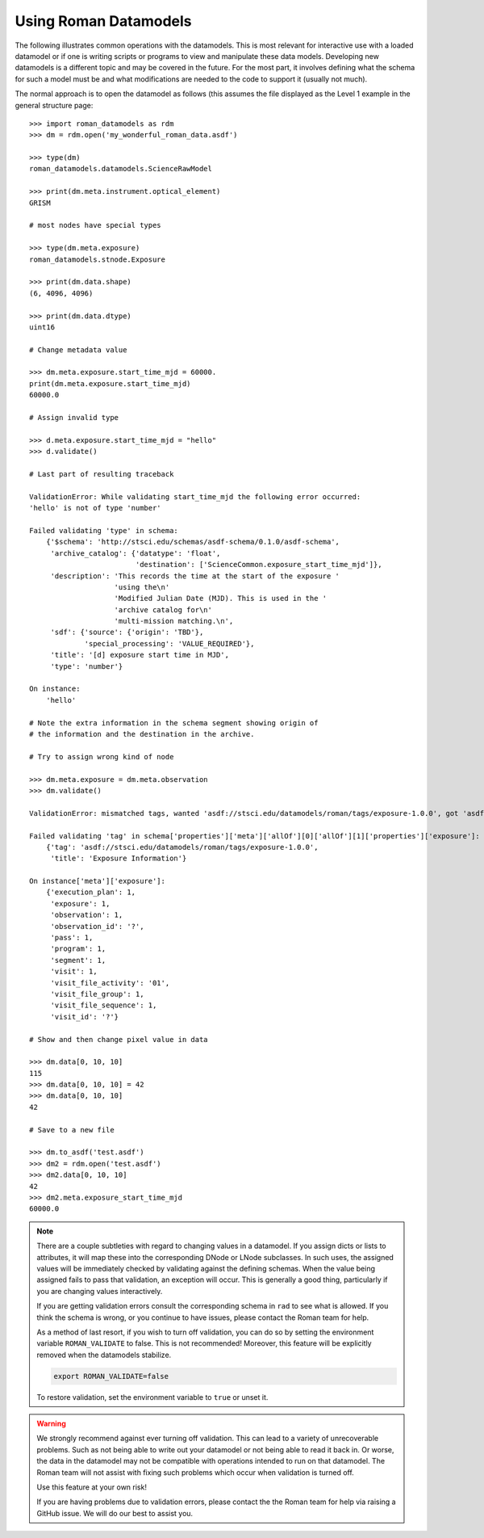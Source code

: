 .. _using-datamodels:

Using Roman Datamodels
======================

The following illustrates common operations with the datamodels.
This is most relevant for interactive use with a loaded datamodel
or if one is writing scripts or programs to view and manipulate
these data models. Developing new datamodels is a different topic
and may be covered in the future. For the most part, it involves
defining what the schema for such a model must be and what modifications
are needed to the code to support it (usually not much).

The normal approach is to open the datamodel as follows (this assumes
the file displayed as the Level 1 example in the general structure
page::

    >>> import roman_datamodels as rdm
    >>> dm = rdm.open('my_wonderful_roman_data.asdf')

    >>> type(dm)
    roman_datamodels.datamodels.ScienceRawModel

    >>> print(dm.meta.instrument.optical_element)
    GRISM

    # most nodes have special types

    >>> type(dm.meta.exposure)
    roman_datamodels.stnode.Exposure

    >>> print(dm.data.shape)
    (6, 4096, 4096)

    >>> print(dm.data.dtype)
    uint16

    # Change metadata value

    >>> dm.meta.exposure.start_time_mjd = 60000.
    print(dm.meta.exposure.start_time_mjd)
    60000.0

    # Assign invalid type

    >>> d.meta.exposure.start_time_mjd = "hello"
    >>> d.validate()

    # Last part of resulting traceback

    ValidationError: While validating start_time_mjd the following error occurred:
    'hello' is not of type 'number'

    Failed validating 'type' in schema:
        {'$schema': 'http://stsci.edu/schemas/asdf-schema/0.1.0/asdf-schema',
         'archive_catalog': {'datatype': 'float',
                             'destination': ['ScienceCommon.exposure_start_time_mjd']},
         'description': 'This records the time at the start of the exposure '
                        'using the\n'
                        'Modified Julian Date (MJD). This is used in the '
                        'archive catalog for\n'
                        'multi-mission matching.\n',
         'sdf': {'source': {'origin': 'TBD'},
                 'special_processing': 'VALUE_REQUIRED'},
         'title': '[d] exposure start time in MJD',
         'type': 'number'}

    On instance:
        'hello'

    # Note the extra information in the schema segment showing origin of
    # the information and the destination in the archive.

    # Try to assign wrong kind of node

    >>> dm.meta.exposure = dm.meta.observation
    >>> dm.validate()

    ValidationError: mismatched tags, wanted 'asdf://stsci.edu/datamodels/roman/tags/exposure-1.0.0', got 'asdf://stsci.edu/datamodels/roman/tags/observation-1.0.0'

    Failed validating 'tag' in schema['properties']['meta']['allOf'][0]['allOf'][1]['properties']['exposure']:
        {'tag': 'asdf://stsci.edu/datamodels/roman/tags/exposure-1.0.0',
         'title': 'Exposure Information'}

    On instance['meta']['exposure']:
        {'execution_plan': 1,
         'exposure': 1,
         'observation': 1,
         'observation_id': '?',
         'pass': 1,
         'program': 1,
         'segment': 1,
         'visit': 1,
         'visit_file_activity': '01',
         'visit_file_group': 1,
         'visit_file_sequence': 1,
         'visit_id': '?'}

    # Show and then change pixel value in data

    >>> dm.data[0, 10, 10]
    115
    >>> dm.data[0, 10, 10] = 42
    >>> dm.data[0, 10, 10]
    42

    # Save to a new file

    >>> dm.to_asdf('test.asdf')
    >>> dm2 = rdm.open('test.asdf')
    >>> dm2.data[0, 10, 10]
    42
    >>> dm2.meta.exposure_start_time_mjd
    60000.0


.. note::

    There are a couple subtleties with regard to changing values in a datamodel.
    If you assign dicts or lists to attributes, it will map these into the
    corresponding DNode or LNode subclasses. In such uses, the assigned values
    will be immediately checked by validating against the defining schemas.
    When the value being assigned fails to pass that validation, an exception
    will occur. This is generally a good thing, particularly if you are changing
    values interactively.

    If you are getting validation errors consult the corresponding schema in
    ``rad`` to see what is allowed. If you think the schema is wrong, or you
    continue to have issues, please contact the Roman team for help.

    As a method of last resort, if you wish to turn off validation, you can do
    so by setting the environment variable ``ROMAN_VALIDATE`` to false. This is
    not recommended! Moreover, this feature will be explicitly removed when the
    datamodels stabilize.

    .. code-block:: bash

        export ROMAN_VALIDATE=false

    To restore validation, set the environment variable to ``true`` or unset it.


.. warning::

    We strongly recommend against ever turning off validation. This can lead to
    a variety of unrecoverable problems. Such as not being able to write out
    your datamodel or not being able to read it back in. Or worse, the data in
    the datamodel may not be compatible with operations intended to run on that
    datamodel. The Roman team will not assist with fixing such problems which
    occur when validation is turned off.

    Use this feature at your own risk!

    If you are having problems due to validation errors, please contact the the
    Roman team for help via raising a GitHub issue. We will do our best to assist
    you.

